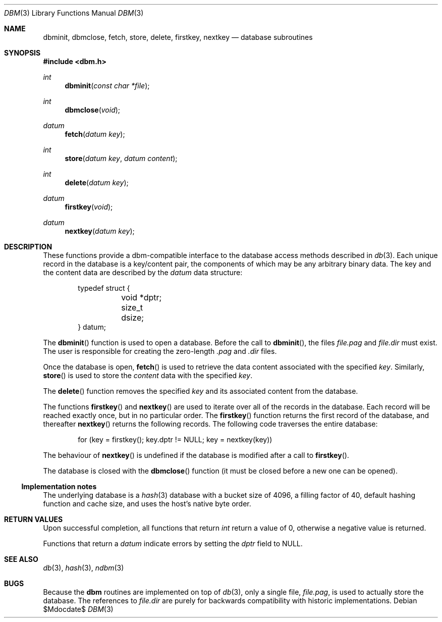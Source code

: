 .\" $OpenBSD: dbm.3,v 1.11 2007/05/31 19:19:27 jmc Exp $
.\"
.\" Copyright (c) 1999 Todd C. Miller <Todd.Miller@courtesan.com>
.\"
.\" Permission to use, copy, modify, and distribute this software for any
.\" purpose with or without fee is hereby granted, provided that the above
.\" copyright notice and this permission notice appear in all copies.
.\"
.\" THE SOFTWARE IS PROVIDED "AS IS" AND THE AUTHOR DISCLAIMS ALL WARRANTIES
.\" WITH REGARD TO THIS SOFTWARE INCLUDING ALL IMPLIED WARRANTIES OF
.\" MERCHANTABILITY AND FITNESS. IN NO EVENT SHALL THE AUTHOR BE LIABLE FOR
.\" ANY SPECIAL, DIRECT, INDIRECT, OR CONSEQUENTIAL DAMAGES OR ANY DAMAGES
.\" WHATSOEVER RESULTING FROM LOSS OF USE, DATA OR PROFITS, WHETHER IN AN
.\" ACTION OF CONTRACT, NEGLIGENCE OR OTHER TORTIOUS ACTION, ARISING OUT OF
.\" OR IN CONNECTION WITH THE USE OR PERFORMANCE OF THIS SOFTWARE.
.\"
.Dd $Mdocdate$
.Dt DBM 3
.Os
.Sh NAME
.Nm dbminit ,
.Nm dbmclose ,
.Nm fetch ,
.Nm store ,
.Nm delete ,
.Nm firstkey ,
.Nm nextkey
.Nd database subroutines
.Sh SYNOPSIS
.Fd #include <dbm.h>
.Ft int
.Fn dbminit "const char *file"
.Ft int
.Fn dbmclose "void"
.Ft datum
.Fn fetch "datum key"
.Ft int
.Fn store "datum key" "datum content"
.Ft int
.Fn delete "datum key"
.Ft datum
.Fn firstkey "void"
.Ft datum
.Fn nextkey "datum key"
.Sh DESCRIPTION
These functions provide a dbm-compatible interface to the
database access methods described in
.Xr db 3 .
Each unique record in the database is a key/content pair,
the components of which may be any arbitrary binary data.
The key and the content data are described by the
.Ft datum
data structure:
.Bd -literal -offset indent
typedef struct {
	void *dptr;
	size_t dsize;
} datum;
.Ed
.Pp
The
.Fn dbminit
function is used to open a database.
Before the call to
.Fn dbminit ,
the files
.Pa file.pag
and
.Pa file.dir
must exist.
The user is responsible for creating the zero-length
.Pa \&.pag
and
.Pa \&.dir
files.
.Pp
Once the database is open,
.Fn fetch
is used to retrieve the data content associated with the specified
.Fa key .
Similarly,
.Fn store
is used to store the
.Fa content
data with the specified
.Fa key .
.Pp
The
.Fn delete
function removes the specified
.Fa key
and its associated content from the database.
.Pp
The functions
.Fn firstkey
and
.Fn nextkey
are used to iterate over all of the records in the database.
Each record will be reached exactly once, but in no particular order.
The
.Fn firstkey
function returns the first record of the database, and thereafter
.Fn nextkey
returns the following records.
The following code traverses the entire database:
.Bd -literal -offset indent
for (key = firstkey(); key.dptr != NULL; key = nextkey(key))
.Ed
.Pp
The behaviour of
.Fn nextkey
is undefined if the database is modified after a call to
.Fn firstkey .
.Pp
The database is closed with the
.Fn dbmclose
function (it must be closed before a new one can be opened).
.Ss Implementation notes
The underlying database is a
.Xr hash 3
database with a
bucket size of 4096,
a filling factor of 40,
default hashing function and cache size,
and uses the host's native byte order.
.Sh RETURN VALUES
Upon successful completion, all functions that return
.Ft int
return a value of 0, otherwise a negative value is returned.
.Pp
Functions that return a
.Ft datum
indicate errors by setting the
.Va dptr
field to
.Dv NULL .
.Sh SEE ALSO
.Xr db 3 ,
.Xr hash 3 ,
.Xr ndbm 3
.Sh BUGS
Because the
.Nm dbm
routines are implemented on top of
.Xr db 3 ,
only a single file,
.Pa file.pag ,
is used to actually store the database.
The references to
.Pa file.dir
are purely for backwards compatibility with historic implementations.

